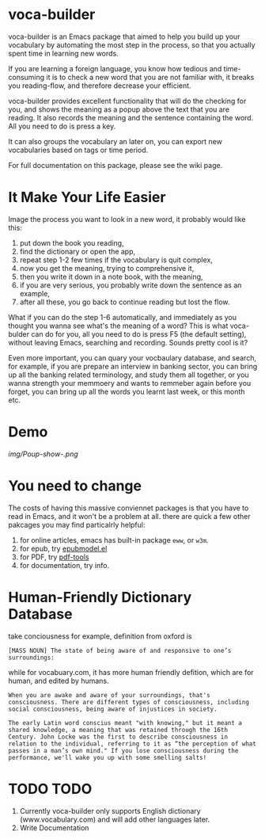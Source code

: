 * voca-builder 

voca-builder is an Emacs package that aimed to help you build up your vocabulary by automating the most step in the process, so that you actually spent time in learning new words. 

If you are learning a foreign language, you know how tedious and time-consuming it is to check a new word that you are not familiar with, it breaks you reading-flow, and therefore decrease your efficient. 

voca-builder provides excellent functionality that will do the checking for you, and shows the meaning as a popup above the text that you are reading. It also records the meaning and the sentence containing the word. All you need to do is press a key. 

It can also groups the vocabulary an later on, you can export new vocabularies based on tags or time period.  

For full documentation on this package, please see the wiki page.
* It Make Your Life Easier 

Image the process you want to look in a new word, it probably would like this: 
1. put down the book you reading,
2. find the dictionary or open the app, 
3. repeat step 1-2 few times if the vocabulary is quit complex, 
4. now you get the meaning, trying to comprehensive it,
5. then you write it down in a note book, with the meaning,
6. if you are very serious, you probably write down the sentence as an example,
7. after all these, you go back to continue reading but lost the flow. 

What if you can do the step 1-6 automatically, and immediately as you thought you wanna see what's the meaning of a word?  This is what voca-bulder can do for you, all you need to do is press F5 (the default setting), without leaving Emacs, searching and recording. Sounds pretty cool is it? 

Even more important, you can quary your vocbaulary database, and search, for example, if you are prepare an interview in banking sector, you can bring up all the banking related terminology, and study them all together,  or you wanna strength your memmoery and wants to remmeber again before you forget, you can bring up all the words you learnt last week, or this month etc. 
* Demo 
[[img/Poup-show-.png]]

* You need to change 
The costs of having this massive conviennet packages is that you have to read in Emacs, and it won't be a problem at all. there are quick a few other pakcages you may find particalrly helpful: 
1. for online articles, emacs has built-in package =eww=, or =w3m=.
2. for epub, try [[http://www.emacswiki.org/emacs/epubmode.el][epubmodel.el]]
3. for PDF, try [[https://github.com/politza/pdf-tools][pdf-tools]]
4. for documentation, try info. 

* Human-Friendly Dictionary Database 
take conciousness for example, definition from oxford is 

: [MASS NOUN] The state of being aware of and responsive to one’s surroundings:

while for vocabuary.com, it has more human friendly defition, which are for human, and edited by humans. 

: When you are awake and aware of your surroundings, that's consciousness. There are different types of consciousness, including social consciousness, being aware of injustices in society.

: The early Latin word conscius meant "with knowing," but it meant a shared knowledge, a meaning that was retained through the 16th Century. John Locke was the first to describe consciousness in relation to the individual, referring to it as “the perception of what passes in a man’s own mind." If you lose consciousness during the performance, we'll wake you up with some smelling salts!
* TODO TODO 
1. Currently voca-builder only supports English dictionary (www.vocabulary.com) and will add other languages later.
2. Write Documentation 





